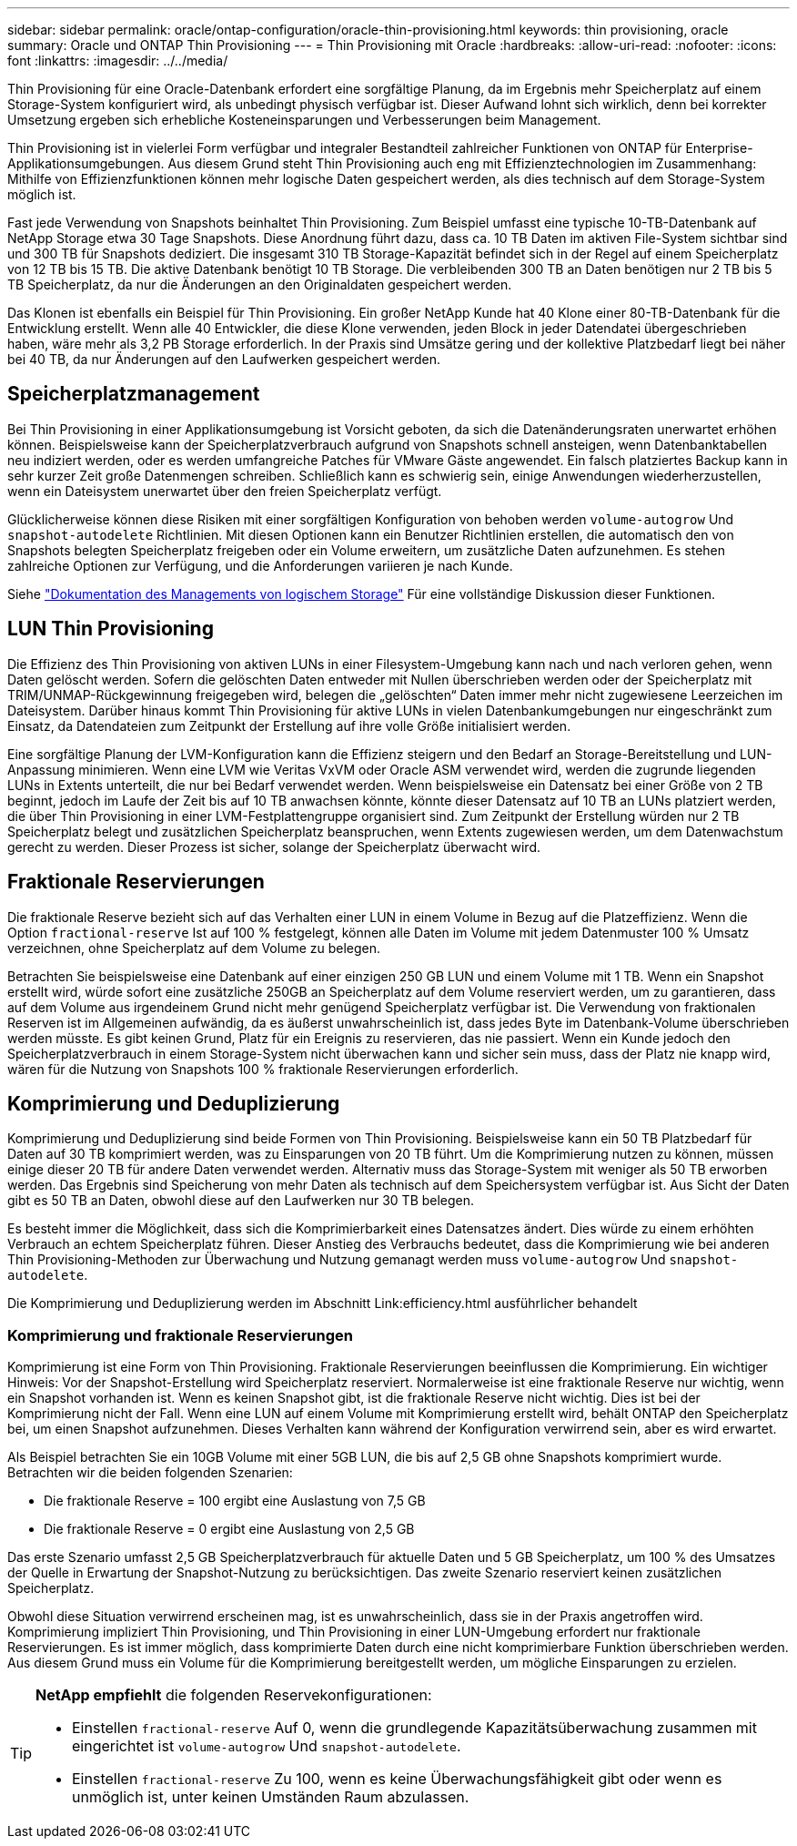 ---
sidebar: sidebar 
permalink: oracle/ontap-configuration/oracle-thin-provisioning.html 
keywords: thin provisioning, oracle 
summary: Oracle und ONTAP Thin Provisioning 
---
= Thin Provisioning mit Oracle
:hardbreaks:
:allow-uri-read: 
:nofooter: 
:icons: font
:linkattrs: 
:imagesdir: ../../media/


[role="lead"]
Thin Provisioning für eine Oracle-Datenbank erfordert eine sorgfältige Planung, da im Ergebnis mehr Speicherplatz auf einem Storage-System konfiguriert wird, als unbedingt physisch verfügbar ist. Dieser Aufwand lohnt sich wirklich, denn bei korrekter Umsetzung ergeben sich erhebliche Kosteneinsparungen und Verbesserungen beim Management.

Thin Provisioning ist in vielerlei Form verfügbar und integraler Bestandteil zahlreicher Funktionen von ONTAP für Enterprise-Applikationsumgebungen. Aus diesem Grund steht Thin Provisioning auch eng mit Effizienztechnologien im Zusammenhang: Mithilfe von Effizienzfunktionen können mehr logische Daten gespeichert werden, als dies technisch auf dem Storage-System möglich ist.

Fast jede Verwendung von Snapshots beinhaltet Thin Provisioning. Zum Beispiel umfasst eine typische 10-TB-Datenbank auf NetApp Storage etwa 30 Tage Snapshots. Diese Anordnung führt dazu, dass ca. 10 TB Daten im aktiven File-System sichtbar sind und 300 TB für Snapshots dediziert. Die insgesamt 310 TB Storage-Kapazität befindet sich in der Regel auf einem Speicherplatz von 12 TB bis 15 TB. Die aktive Datenbank benötigt 10 TB Storage. Die verbleibenden 300 TB an Daten benötigen nur 2 TB bis 5 TB Speicherplatz, da nur die Änderungen an den Originaldaten gespeichert werden.

Das Klonen ist ebenfalls ein Beispiel für Thin Provisioning. Ein großer NetApp Kunde hat 40 Klone einer 80-TB-Datenbank für die Entwicklung erstellt. Wenn alle 40 Entwickler, die diese Klone verwenden, jeden Block in jeder Datendatei übergeschrieben haben, wäre mehr als 3,2 PB Storage erforderlich. In der Praxis sind Umsätze gering und der kollektive Platzbedarf liegt bei näher bei 40 TB, da nur Änderungen auf den Laufwerken gespeichert werden.



== Speicherplatzmanagement

Bei Thin Provisioning in einer Applikationsumgebung ist Vorsicht geboten, da sich die Datenänderungsraten unerwartet erhöhen können. Beispielsweise kann der Speicherplatzverbrauch aufgrund von Snapshots schnell ansteigen, wenn Datenbanktabellen neu indiziert werden, oder es werden umfangreiche Patches für VMware Gäste angewendet. Ein falsch platziertes Backup kann in sehr kurzer Zeit große Datenmengen schreiben. Schließlich kann es schwierig sein, einige Anwendungen wiederherzustellen, wenn ein Dateisystem unerwartet über den freien Speicherplatz verfügt.

Glücklicherweise können diese Risiken mit einer sorgfältigen Konfiguration von behoben werden `volume-autogrow` Und `snapshot-autodelete` Richtlinien. Mit diesen Optionen kann ein Benutzer Richtlinien erstellen, die automatisch den von Snapshots belegten Speicherplatz freigeben oder ein Volume erweitern, um zusätzliche Daten aufzunehmen. Es stehen zahlreiche Optionen zur Verfügung, und die Anforderungen variieren je nach Kunde.

Siehe link:https://docs.netapp.com/us-en/ontap/volumes/index.html["Dokumentation des Managements von logischem Storage"] Für eine vollständige Diskussion dieser Funktionen.



== LUN Thin Provisioning

Die Effizienz des Thin Provisioning von aktiven LUNs in einer Filesystem-Umgebung kann nach und nach verloren gehen, wenn Daten gelöscht werden. Sofern die gelöschten Daten entweder mit Nullen überschrieben werden oder der Speicherplatz mit TRIM/UNMAP-Rückgewinnung freigegeben wird, belegen die „gelöschten“ Daten immer mehr nicht zugewiesene Leerzeichen im Dateisystem. Darüber hinaus kommt Thin Provisioning für aktive LUNs in vielen Datenbankumgebungen nur eingeschränkt zum Einsatz, da Datendateien zum Zeitpunkt der Erstellung auf ihre volle Größe initialisiert werden.

Eine sorgfältige Planung der LVM-Konfiguration kann die Effizienz steigern und den Bedarf an Storage-Bereitstellung und LUN-Anpassung minimieren. Wenn eine LVM wie Veritas VxVM oder Oracle ASM verwendet wird, werden die zugrunde liegenden LUNs in Extents unterteilt, die nur bei Bedarf verwendet werden. Wenn beispielsweise ein Datensatz bei einer Größe von 2 TB beginnt, jedoch im Laufe der Zeit bis auf 10 TB anwachsen könnte, könnte dieser Datensatz auf 10 TB an LUNs platziert werden, die über Thin Provisioning in einer LVM-Festplattengruppe organisiert sind. Zum Zeitpunkt der Erstellung würden nur 2 TB Speicherplatz belegt und zusätzlichen Speicherplatz beanspruchen, wenn Extents zugewiesen werden, um dem Datenwachstum gerecht zu werden. Dieser Prozess ist sicher, solange der Speicherplatz überwacht wird.



== Fraktionale Reservierungen

Die fraktionale Reserve bezieht sich auf das Verhalten einer LUN in einem Volume in Bezug auf die Platzeffizienz. Wenn die Option `fractional-reserve` Ist auf 100 % festgelegt, können alle Daten im Volume mit jedem Datenmuster 100 % Umsatz verzeichnen, ohne Speicherplatz auf dem Volume zu belegen.

Betrachten Sie beispielsweise eine Datenbank auf einer einzigen 250 GB LUN und einem Volume mit 1 TB. Wenn ein Snapshot erstellt wird, würde sofort eine zusätzliche 250GB an Speicherplatz auf dem Volume reserviert werden, um zu garantieren, dass auf dem Volume aus irgendeinem Grund nicht mehr genügend Speicherplatz verfügbar ist. Die Verwendung von fraktionalen Reserven ist im Allgemeinen aufwändig, da es äußerst unwahrscheinlich ist, dass jedes Byte im Datenbank-Volume überschrieben werden müsste. Es gibt keinen Grund, Platz für ein Ereignis zu reservieren, das nie passiert. Wenn ein Kunde jedoch den Speicherplatzverbrauch in einem Storage-System nicht überwachen kann und sicher sein muss, dass der Platz nie knapp wird, wären für die Nutzung von Snapshots 100 % fraktionale Reservierungen erforderlich.



== Komprimierung und Deduplizierung

Komprimierung und Deduplizierung sind beide Formen von Thin Provisioning. Beispielsweise kann ein 50 TB Platzbedarf für Daten auf 30 TB komprimiert werden, was zu Einsparungen von 20 TB führt. Um die Komprimierung nutzen zu können, müssen einige dieser 20 TB für andere Daten verwendet werden. Alternativ muss das Storage-System mit weniger als 50 TB erworben werden. Das Ergebnis sind Speicherung von mehr Daten als technisch auf dem Speichersystem verfügbar ist. Aus Sicht der Daten gibt es 50 TB an Daten, obwohl diese auf den Laufwerken nur 30 TB belegen.

Es besteht immer die Möglichkeit, dass sich die Komprimierbarkeit eines Datensatzes ändert. Dies würde zu einem erhöhten Verbrauch an echtem Speicherplatz führen. Dieser Anstieg des Verbrauchs bedeutet, dass die Komprimierung wie bei anderen Thin Provisioning-Methoden zur Überwachung und Nutzung gemanagt werden muss `volume-autogrow` Und `snapshot-autodelete`.

Die Komprimierung und Deduplizierung werden im Abschnitt Link:efficiency.html ausführlicher behandelt



=== Komprimierung und fraktionale Reservierungen

Komprimierung ist eine Form von Thin Provisioning. Fraktionale Reservierungen beeinflussen die Komprimierung. Ein wichtiger Hinweis: Vor der Snapshot-Erstellung wird Speicherplatz reserviert. Normalerweise ist eine fraktionale Reserve nur wichtig, wenn ein Snapshot vorhanden ist. Wenn es keinen Snapshot gibt, ist die fraktionale Reserve nicht wichtig. Dies ist bei der Komprimierung nicht der Fall. Wenn eine LUN auf einem Volume mit Komprimierung erstellt wird, behält ONTAP den Speicherplatz bei, um einen Snapshot aufzunehmen. Dieses Verhalten kann während der Konfiguration verwirrend sein, aber es wird erwartet.

Als Beispiel betrachten Sie ein 10GB Volume mit einer 5GB LUN, die bis auf 2,5 GB ohne Snapshots komprimiert wurde. Betrachten wir die beiden folgenden Szenarien:

* Die fraktionale Reserve = 100 ergibt eine Auslastung von 7,5 GB
* Die fraktionale Reserve = 0 ergibt eine Auslastung von 2,5 GB


Das erste Szenario umfasst 2,5 GB Speicherplatzverbrauch für aktuelle Daten und 5 GB Speicherplatz, um 100 % des Umsatzes der Quelle in Erwartung der Snapshot-Nutzung zu berücksichtigen. Das zweite Szenario reserviert keinen zusätzlichen Speicherplatz.

Obwohl diese Situation verwirrend erscheinen mag, ist es unwahrscheinlich, dass sie in der Praxis angetroffen wird. Komprimierung impliziert Thin Provisioning, und Thin Provisioning in einer LUN-Umgebung erfordert nur fraktionale Reservierungen. Es ist immer möglich, dass komprimierte Daten durch eine nicht komprimierbare Funktion überschrieben werden. Aus diesem Grund muss ein Volume für die Komprimierung bereitgestellt werden, um mögliche Einsparungen zu erzielen.

[TIP]
====
*NetApp empfiehlt* die folgenden Reservekonfigurationen:

* Einstellen `fractional-reserve` Auf 0, wenn die grundlegende Kapazitätsüberwachung zusammen mit eingerichtet ist `volume-autogrow` Und `snapshot-autodelete`.
* Einstellen `fractional-reserve` Zu 100, wenn es keine Überwachungsfähigkeit gibt oder wenn es unmöglich ist, unter keinen Umständen Raum abzulassen.


====